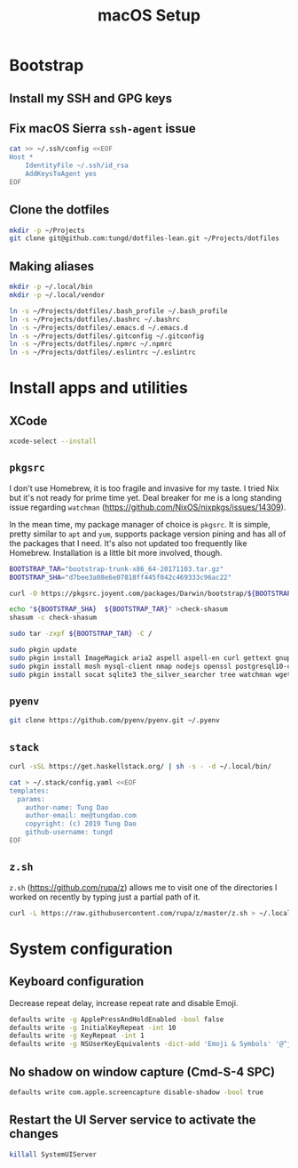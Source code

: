 #+title: macOS Setup

* Bootstrap

** Install my SSH and GPG keys

** Fix macOS Sierra =ssh-agent= issue

#+BEGIN_SRC sh
  cat >> ~/.ssh/config <<EOF
  Host *
      IdentityFile ~/.ssh/id_rsa
      AddKeysToAgent yes
  EOF
#+END_SRC

** Clone the dotfiles

#+BEGIN_SRC sh
  mkdir -p ~/Projects
  git clone git@github.com:tungd/dotfiles-lean.git ~/Projects/dotfiles
#+END_SRC

** Making aliases

#+BEGIN_SRC sh
  mkdir -p ~/.local/bin
  mkdir -p ~/.local/vendor

  ln -s ~/Projects/dotfiles/.bash_profile ~/.bash_profile
  ln -s ~/Projects/dotfiles/.bashrc ~/.bashrc
  ln -s ~/Projects/dotfiles/.emacs.d ~/.emacs.d
  ln -s ~/Projects/dotfiles/.gitconfig ~/.gitconfig
  ln -s ~/Projects/dotfiles/.npmrc ~/.npmrc
  ln -s ~/Projects/dotfiles/.eslintrc ~/.eslintrc
#+END_SRC


* Install apps and utilities

** XCode

#+BEGIN_SRC sh
  xcode-select --install
#+END_SRC

** =pkgsrc=

I don't use Homebrew, it is too fragile and invasive for my taste. I tried Nix
but it's not ready for prime time yet. Deal breaker for me is a long standing
issue regarding =watchman= (https://github.com/NixOS/nixpkgs/issues/14309).

In the mean time, my package manager of choice is =pkgsrc=. It is simple, pretty
similar to =apt= and =yum=, supports package version pining and has all of the
packages that I need. It's also not updated too frequently like
Homebrew. Installation is a little bit more involved, though.

#+BEGIN_SRC sh
  BOOTSTRAP_TAR="bootstrap-trunk-x86_64-20171103.tar.gz"
  BOOTSTRAP_SHA="d7bee3a08e6e07818ff445f042c469333c96ac22"

  curl -O https://pkgsrc.joyent.com/packages/Darwin/bootstrap/${BOOTSTRAP_TAR}

  echo "${BOOTSTRAP_SHA}  ${BOOTSTRAP_TAR}" >check-shasum
  shasum -c check-shasum

  sudo tar -zxpf ${BOOTSTRAP_TAR} -C /
#+END_SRC

#+BEGIN_SRC sh
  sudo pkgin update
  sudo pkgin install ImageMagick aria2 aspell aspell-en curl gettext gnupg gnutls
  sudo pkgin install mosh mysql-client nmap nodejs openssl postgresql10-client
  sudo pkgin install socat sqlite3 the_silver_searcher tree watchman wget youtube-dl
#+END_SRC

** =pyenv=

#+BEGIN_SRC sh
  git clone https://github.com/pyenv/pyenv.git ~/.pyenv
#+END_SRC

** =stack=

#+BEGIN_SRC sh
  curl -sSL https://get.haskellstack.org/ | sh -s - -d ~/.local/bin/
#+END_SRC

#+BEGIN_SRC sh
  cat > ~/.stack/config.yaml <<EOF
  templates:
    params:
      author-name: Tung Dao
      author-email: me@tungdao.com
      copyright: (c) 2019 Tung Dao
      github-username: tungd
  EOF
#+END_SRC

** =z.sh=

=z.sh= (https://github.com/rupa/z) allows me to visit one of the directories I
worked on recently by typing just a partial path of it.

#+BEGIN_SRC sh
  curl -L https://raw.githubusercontent.com/rupa/z/master/z.sh > ~/.local/vendor/z.sh
#+END_SRC

* System configuration

** Keyboard configuration

Decrease repeat delay, increase repeat rate and disable Emoji.

#+BEGIN_SRC sh
  defaults write -g ApplePressAndHoldEnabled -bool false
  defaults write -g InitialKeyRepeat -int 10
  defaults write -g KeyRepeat -int 1
  defaults write -g NSUserKeyEquivalents -dict-add 'Emoji & Symbols' '@^j'
#+END_SRC

** No shadow on window capture (Cmd-S-4 SPC)

#+BEGIN_SRC sh
  defaults write com.apple.screencapture disable-shadow -bool true
#+END_SRC

** Restart the UI Server service to activate the changes

#+BEGIN_SRC sh
  killall SystemUIServer
#+END_SRC
